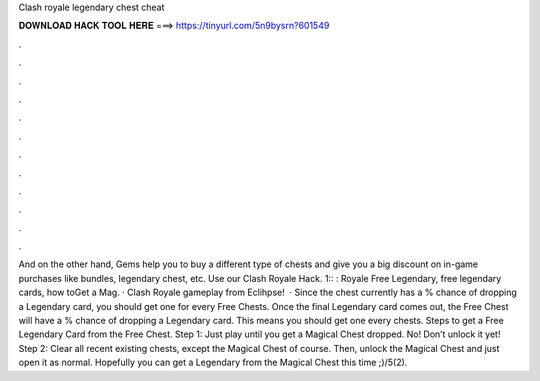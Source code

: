 Clash royale legendary chest cheat

𝐃𝐎𝐖𝐍𝐋𝐎𝐀𝐃 𝐇𝐀𝐂𝐊 𝐓𝐎𝐎𝐋 𝐇𝐄𝐑𝐄 ===> https://tinyurl.com/5n9bysrn?601549

.

.

.

.

.

.

.

.

.

.

.

.

And on the other hand, Gems help you to buy a different type of chests and give you a big discount on in-game purchases like bundles, legendary chest, etc. Use our Clash Royale Hack. 1:: : Royale Free Legendary, free legendary cards, how toGet a Mag. · Clash Royale gameplay from Eclihpse!  · Since the chest currently has a % chance of dropping a Legendary card, you should get one for every Free Chests. Once the final Legendary card comes out, the Free Chest will have a % chance of dropping a Legendary card. This means you should get one every chests. Steps to get a Free Legendary Card from the Free Chest. Step 1: Just play until you get a Magical Chest dropped. No! Don’t unlock it yet! Step 2: Clear all recent existing chests, except the Magical Chest of course. Then, unlock the Magical Chest and just open it as normal. Hopefully you can get a Legendary from the Magical Chest this time ;)/5(2).
